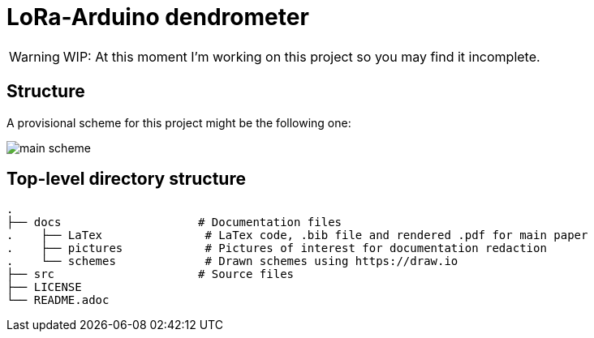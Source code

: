 :icons: font

= LoRa-Arduino dendrometer

WARNING: WIP: At this moment I'm working on this project so you may find it incomplete.


== Structure 
A provisional scheme for this project might be the following one:

image::docs/schemes/main_scheme.png[]

== Top-level directory structure
----
.
├── docs                    # Documentation files
.    ├── LaTex               # LaTex code, .bib file and rendered .pdf for main paper
.    ├── pictures            # Pictures of interest for documentation redaction
.    └── schemes             # Drawn schemes using https://draw.io
├── src                     # Source files
├── LICENSE
└── README.adoc
----